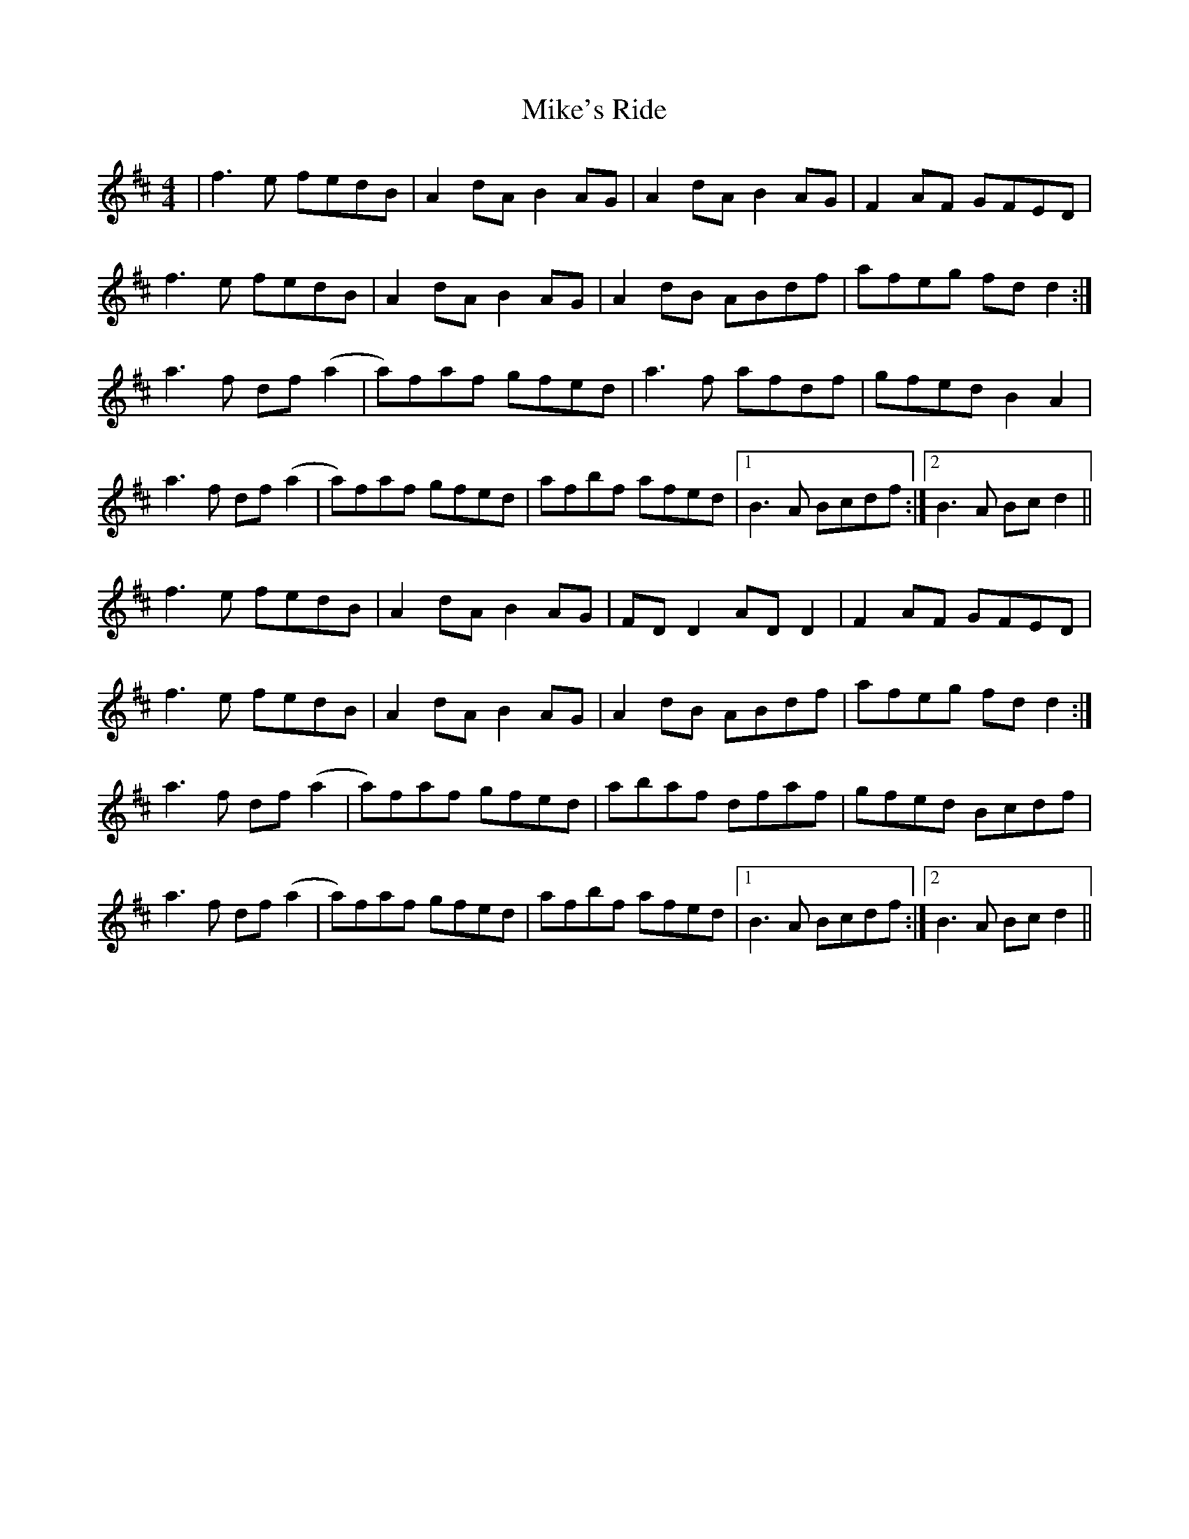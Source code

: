 X: 26729
T: Mike's Ride
R: reel
M: 4/4
K: Dmajor
|f3e fedB|A2 dA B2 AG|A2 dA B2 AG|F2 AF GFED|
f3e fedB|A2 dA B2 AG|A2 dB ABdf|afeg fd d2:|
a3f df (a2|a)faf gfed|a3f afdf|gfed B2 A2|
a3f df (a2|a)faf gfed|afbf afed|1 B3A Bcdf:|2 B3A Bc d2||
f3e fedB|A2 dA B2 AG|FD D2 AD D2|F2 AF GFED|
f3e fedB|A2 dA B2 AG|A2 dB ABdf|afeg fd d2:|
a3f df (a2|a)faf gfed|abaf dfaf|gfed Bcdf|
a3f df (a2|a)faf gfed|afbf afed|1 B3A Bcdf:|2 B3A Bc d2||

